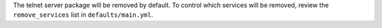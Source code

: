 The telnet server package will be removed by default.  To control which
services will be removed, review the ``remove_services`` list in
``defaults/main.yml``.
